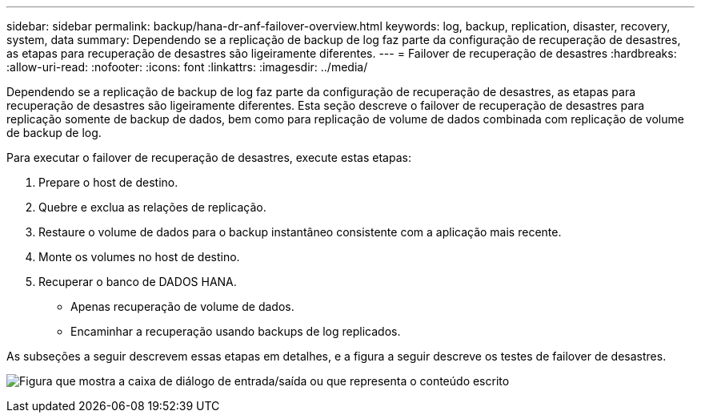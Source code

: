 ---
sidebar: sidebar 
permalink: backup/hana-dr-anf-failover-overview.html 
keywords: log, backup, replication, disaster, recovery, system, data 
summary: Dependendo se a replicação de backup de log faz parte da configuração de recuperação de desastres, as etapas para recuperação de desastres são ligeiramente diferentes. 
---
= Failover de recuperação de desastres
:hardbreaks:
:allow-uri-read: 
:nofooter: 
:icons: font
:linkattrs: 
:imagesdir: ../media/


[role="lead"]
Dependendo se a replicação de backup de log faz parte da configuração de recuperação de desastres, as etapas para recuperação de desastres são ligeiramente diferentes. Esta seção descreve o failover de recuperação de desastres para replicação somente de backup de dados, bem como para replicação de volume de dados combinada com replicação de volume de backup de log.

Para executar o failover de recuperação de desastres, execute estas etapas:

. Prepare o host de destino.
. Quebre e exclua as relações de replicação.
. Restaure o volume de dados para o backup instantâneo consistente com a aplicação mais recente.
. Monte os volumes no host de destino.
. Recuperar o banco de DADOS HANA.
+
** Apenas recuperação de volume de dados.
** Encaminhar a recuperação usando backups de log replicados.




As subseções a seguir descrevem essas etapas em detalhes, e a figura a seguir descreve os testes de failover de desastres.

image:saphana-dr-anf_image26.png["Figura que mostra a caixa de diálogo de entrada/saída ou que representa o conteúdo escrito"]
